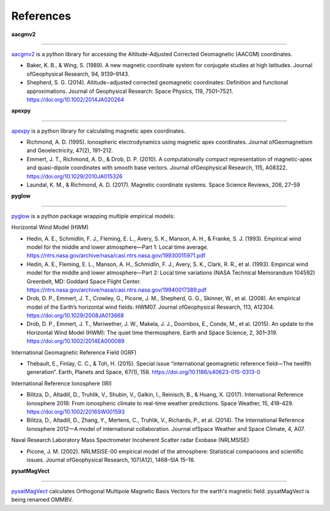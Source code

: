 References
==========

**aacgmv2**

----

`aacgmv2 <https://github.com/aburrell/aacgmv2>`_ is a python library for accessing the Altitude-Adjusted Corrected Geomagnetic (AACGM) coordinates.

* Baker, K. B., & Wing, S. (1989). A new magnetic coordinate system for conjugate studies at high latitudes. Journal ofGeophysical Research, 94, 9139–9143.
* Shepherd, S. G. (2014). Altitude−adjusted corrected geomagnetic coordinates: Definition and functional approximations. Journal of Geophysical Research: Space Physics, 119, 7501–7521. https://doi.org/10.1002/2014JA020264

**apexpy**

----

`apexpy <https://github.com/aburrell/apexpy>`_ is a python library for calculating magnetic apex coordinates.

* Richmond, A. D. (1995). Ionospheric electrodynamics using magnetic apex coordinates. Journal ofGeomagnetism and Geoelectricity, 47(2), 191–212.
* Emmert, J. T., Richmond, A. D., & Drob, D. P. (2010). A computationally compact representation of magnetic-apex and quasi-dipole coordinates with smooth base vectors. Journal ofGeophysical Research, 115, A08322. https://doi.org/10.1029/2010JA015326
* Laundal, K. M., & Richmond, A. D. (2017). Magnetic coordinate systems. Space Science Reviews, 206, 27–59

**pyglow**

----

`pyglow <https://github.com/timduly4/pyglow>`_ is a python package wrapping multiple empirical models:

Horizontal Wind Model (HWM)

* Hedin, A. E., Schmidlin, F. J., Fleming, E. L., Avery, S. K., Manson, A. H., & Franke, S. J. (1993). Empirical wind model for the middle and lower atmosphere—Part 1: Local time average. https://ntrs.nasa.gov/archive/nasa/casi.ntrs.nasa.gov/19930015971.pdf
* Hedin, A. E., Fleming, E. L., Manson, A. H., Schmidlin, F. J., Avery, S. K., Clark, R. R., et al. (1993). Empirical wind model for the middle and lower atmosphere—Part 2: Local time variations (NASA Technical Memorandum 104592) Greenbelt, MD: Goddard Space Flight Center. https://ntrs.nasa.gov/archive/nasa/casi.ntrs.nasa.gov/19940017389.pdf
* Drob, D. P., Emmert, J. T., Crowley, G., Picone, J. M., Shepherd, G. G., Skinner, W., et al. (2008). An empirical model of the Earth’s horizontal wind fields: HWM07. Journal ofGeophysical Research, 113, A12304. https://doi.org/10.1029/2008JA013668
* Drob, D. P., Emmert, J. T., Meriwether, J. W., Makela, J. J., Doornbos, E., Conde, M., et al. (2015). An update to the Horizontal Wind Model (HWM): The quiet time thermosphere. Earth and Space Science, 2, 301–319. https://doi.org/10.1002/2014EA000089

International Geomagnetic Reference Field (IGRF)

* Thébault, E., Finlay, C. C., & Toh, H. (2015). Special issue “international geomagnetic reference field—The twelfth generation”. Earth, Planets and Space, 67(1), 158. https://doi.org/10.1186/s40623-015-0313-0

International Reference Ionosphere (IRI)

* Bilitza, D., Altadill, D., Truhlik, V., Shubin, V., Galkin, I., Reinisch, B., & Huang, X. (2017). International Reference Ionosphere 2016: From ionospheric climate to real-time weather predictions. Space Weather, 15, 418–429. https://doi.org/10.1002/2016SW001593
* Bilitza, D., Altadill, D., Zhang, Y., Mertens, C., Truhlik, V., Richards, P., et al. (2014). The International Reference Ionosphere 2012—A model of international collaboration. Journal ofSpace Weather and Space Climate, 4, A07.

Naval Research Laboratory Mass Spectrometer Incoherent Scatter radar Exobase (NRLMSISE)

* Picone, J. M. (2002). NRLMSISE-00 empirical model of the atmosphere: Statistical comparisons and scientific issues. Journal ofGeophysical Research, 107(A12), 1468–SIA 15–16.

**pysatMagVect**

----

`pysatMagVect <https://github.com/rstoneback/OMMBV>`_ calculates Orthogonal Multipole Magnetic Basis Vectors for the earth's magnetic field.  pysatMagVect is being renamed OMMBV.
